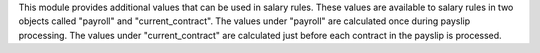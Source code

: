 This module provides additional values that can be used in salary rules. These values are
available to salary rules in two objects called "payroll" and "current_contract". The values under
"payroll" are calculated once during payslip processing. The values under "current_contract" are
calculated just before each contract in the payslip is processed.
